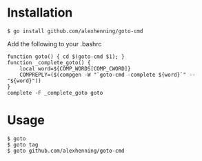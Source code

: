 

* Installation
: $ go install github.com/alexhenning/goto-cmd

Add the following to your .bashrc
: function goto() { cd $(goto-cmd $1); }
: function _complete_goto() {
:     local word=${COMP_WORDS[COMP_CWORD]}
:     COMPREPLY=($(compgen -W "`goto-cmd -complete ${word}`" -- "${word}"))
: }
: complete -F _complete_goto goto

* Usage
: $ goto
: $ goto tag
: $ goto github.com/alexhenning/goto-cmd

